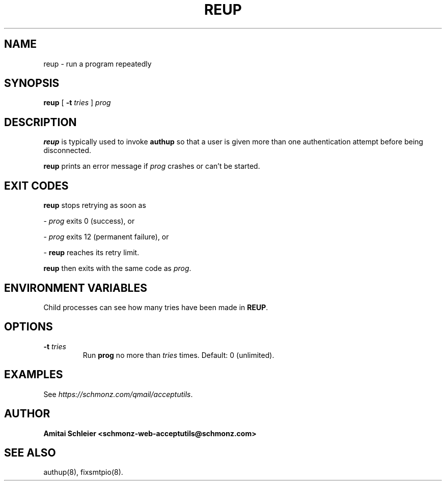 .TH REUP 8 2018-11-06
.SH NAME
reup \- run a program repeatedly
.SH SYNOPSIS
.B reup
[
.B \-t \fItries
]
.I prog
.SH DESCRIPTION
.B reup
is typically used to invoke
.B authup
so that a user is given more than one authentication attempt before being disconnected.

.B reup
prints an error message if
.I prog
crashes or can't be started.
.SH "EXIT CODES"
.B reup
stops retrying as soon as

-
.I prog
exits 0 (success), or

-
.I prog
exits 12 (permanent failure), or

-
.B reup
reaches its retry limit.

.B reup
then exits with the same code as
.IR prog .
.SH "ENVIRONMENT VARIABLES"
Child processes can see how many tries have been made in
.BR REUP .
.SH "OPTIONS"
.TP
.B \-t \fItries
Run
.B prog
no more than
.I tries
times.
Default: 0 (unlimited).
.SH "EXAMPLES"
See
.IR https://schmonz.com/qmail/acceptutils .
.SH "AUTHOR"
.B Amitai Schleier <schmonz-web-acceptutils@schmonz.com>
.SH "SEE ALSO"
authup(8),
fixsmtpio(8).
